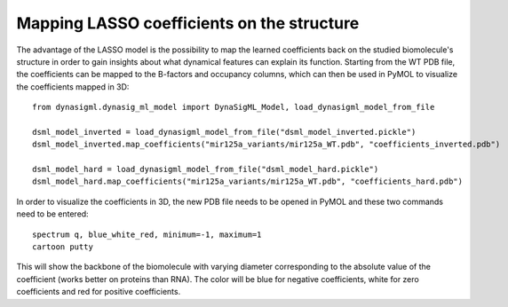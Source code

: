 Mapping LASSO coefficients on the structure
===========================================

The advantage of the LASSO model is the possibility to map the learned coefficients back on the studied biomolecule's
structure in order to gain insights about what dynamical features can explain its function. Starting from the
WT PDB file, the coefficients can be mapped to the B-factors and occupancy columns, which can then be used in
PyMOL to visualize the coefficients mapped in 3D::

    from dynasigml.dynasig_ml_model import DynaSigML_Model, load_dynasigml_model_from_file

    dsml_model_inverted = load_dynasigml_model_from_file("dsml_model_inverted.pickle")
    dsml_model_inverted.map_coefficients("mir125a_variants/mir125a_WT.pdb", "coefficients_inverted.pdb")

    dsml_model_hard = load_dynasigml_model_from_file("dsml_model_hard.pickle")
    dsml_model_hard.map_coefficients("mir125a_variants/mir125a_WT.pdb", "coefficients_hard.pdb")

In order to visualize the coefficients in 3D, the new PDB file needs to be opened in PyMOL and these two commands
need to be entered::

    spectrum q, blue_white_red, minimum=-1, maximum=1
    cartoon putty

This will show the backbone of the biomolecule with varying diameter corresponding to the absolute value of the
coefficient (works better on proteins than RNA). The color will be blue for negative coefficients, white for zero
coefficients and red for positive coefficients.